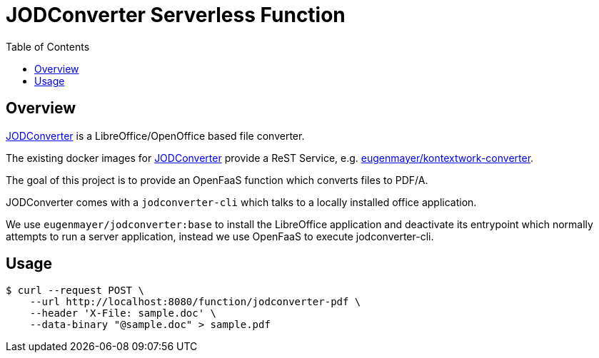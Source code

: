 = JODConverter Serverless Function
:toc:

== Overview
https://github.com/sbraconnier/jodconverter[JODConverter] is a LibreOffice/OpenOffice based file converter.

The existing docker images for https://github.com/sbraconnier/jodconverter[JODConverter] provide a ReST Service, e.g. https://github.com/EugenMayer/officeconverter[eugenmayer/kontextwork-converter].

The goal of this project is to provide an OpenFaaS function which converts files to PDF/A.

JODConverter comes with a `jodconverter-cli` which talks to a locally installed office application.

We use `eugenmayer/jodconverter:base` to install the LibreOffice application and deactivate its entrypoint which normally attempts to run a server application, instead we use OpenFaaS to execute jodconverter-cli.

== Usage

----
$ curl --request POST \
    --url http://localhost:8080/function/jodconverter-pdf \
    --header 'X-File: sample.doc' \
    --data-binary "@sample.doc" > sample.pdf
----